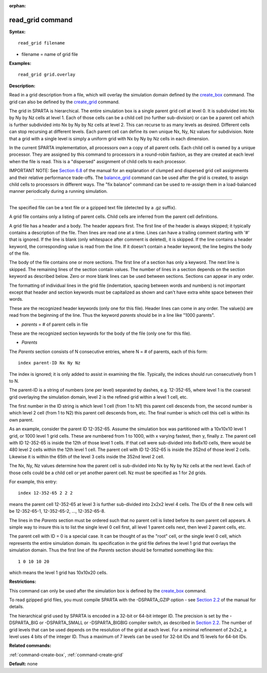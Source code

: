 :orphan:

.. index:: read_grid

.. _command-read-grid:

#################
read_grid command
#################

**Syntax:**

::

   read_grid filename 

-  filename = name of grid file

**Examples:**

::

   read_grid grid.overlay 

**Description:**

Read in a grid description from a file, which will overlay the
simulation domain defined by the `create_box <create_box.html>`__
command. The grid can also be defined by the
`create_grid <create_grid.html>`__ command.

The grid in SPARTA is hierarchical. The entire simulation box is a
single parent grid cell at level 0. It is subdivided into Nx by Ny by Nz
cells at level 1. Each of those cells can be a child cell (no further
sub-division) or can be a parent cell which is further subdivided into
Nx by Ny by Nz cells at level 2. This can recurse to as many levels as
desired. Different cells can stop recursing at different levels. Each
parent cell can define its own unique Nx, Ny, Nz values for subdivision.
Note that a grid with a single level is simply a uniform grid with Nx by
Ny by Nz cells in each dimension.

In the current SPARTA implementation, all processors own a copy of all
parent cells. Each child cell is owned by a unique processor. They are
assigned by this command to processors in a round-robin fashion, as they
are created at each level when the file is read. This is a "dispersed"
assignment of child cells to each processor.

IMPORTANT NOTE: See `Section 6.8 <Section_howto.html#howto_8>`__ of the
manual for an explanation of clumped and dispersed grid cell assignments
and their relative performance trade-offs. The
`balance_grid <balance_grid.html>`__ command can be used after the grid
is created, to assign child cells to processors in different ways. The
"fix balance" command can be used to re-assign them in a load-balanced
manner periodically during a running simulation.

--------------

The specified file can be a text file or a gzipped text file (detected
by a .gz suffix).

A grid file contains only a listing of parent cells. Child cells are
inferred from the parent cell definitions.

A grid file has a header and a body. The header appears first. The first
line of the header is always skipped; it typically contains a
description of the file. Then lines are read one at a time. Lines can
have a trailing comment starting with '#' that is ignored. If the line
is blank (only whitespace after comment is deleted), it is skipped. If
the line contains a header keyword, the corresponding value is read from
the line. If it doesn't contain a header keyword, the line begins the
body of the file.

The body of the file contains one or more sections. The first line of a
section has only a keyword. The next line is skipped. The remaining
lines of the section contain values. The number of lines in a section
depends on the section keyword as described below. Zero or more blank
lines can be used between sections. Sections can appear in any order.

The formatting of individual lines in the grid file (indentation,
spacing between words and numbers) is not important except that header
and section keywords must be capitalized as shown and can't have extra
white space between their words.

These are the recognized header keywords (only one for this file).
Header lines can come in any order. The value(s) are read from the
beginning of the line. Thus the keyword *parents* should be in a line
like "1000 parents".

-  *parents* = # of parent cells in file

These are the recognized section keywords for the body of the file (only
one for this file).

-  *Parents*

The *Parents* section consists of N consecutive entries, where N = # of
parents, each of this form:

::

   index parent-ID Nx Ny Nz 

The index is ignored; it is only added to assist in examining the file.
Typically, the indices should run consecutively from 1 to N.

The parent-ID is a string of numbers (one per level) separated by
dashes, e.g. 12-352-65, where level 1 is the coarsest grid overlaying
the simulation domain, level 2 is the refined grid within a level 1
cell, etc.

The first number in the ID string is which level 1 cell (from 1 to N1)
this parent cell descends from, the second number is which level 2 cell
(from 1 to N2) this parent cell descends from, etc. The final number is
which cell this cell is within its own parent.

As an example, consider the parent ID 12-352-65. Assume the simulation
box was partitioned with a 10x10x10 level 1 grid, or 1000 level 1 grid
cells. These are numbered from 1 to 1000, with x varying fastest, then
y, finally z. The parent cell with ID 12-352-65 is inside the 12th of
those level 1 cells. If that cell were sub-divided into 8x6x10 cells,
there would be 480 level 2 cells within the 12th level 1 cell. The
parent cell with ID 12-352-65 is inside the 352nd of those level 2
cells. Likewise it is within the 65th of the level 3 cells inside the
352nd level 2 cell.

The Nx, Ny, Nz values determine how the parent cell is sub-divided into
Nx by Ny by Nz cells at the next level. Each of those cells could be a
child cell or yet another parent cell. Nz must be specified as 1 for 2d
grids.

For example, this entry:

::

   index 12-352-65 2 2 2 

means the parent cell 12-352-65 at level 3 is further sub-divided into
2x2x2 level 4 cells. The IDs of the 8 new cells will be 12-352-65-1,
12-352-65-2, ..., 12-352-65-8.

The lines in the *Parents* section must be ordered such that no parent
cell is listed before its own parent cell appears. A simple way to
insure this is to list the single level 0 cell first, all level 1 parent
cells next, then level 2 parent cells, etc.

The parent cell with ID = 0 is a special case. It can be thought of as
the "root" cell, or the single level 0 cell, which represents the entire
simulation domain. Its specification in the grid file defines the level
1 grid that overlays the simulation domain. Thus the first line of the
*Parents* section should be formatted something like this:

::

   1 0 10 10 20 

which means the level 1 grid has 10x10x20 cells.

**Restrictions:**

This command can only be used after the simulation box is defined by the
`create_box <create_box.html>`__ command.

To read gzipped grid files, you must compile SPARTA with the
-DSPARTA_GZIP option - see `Section 2.2 <Section_start.html#start_2>`__
of the manual for details.

The hierarchical grid used by SPARTA is encoded in a 32-bit or 64-bit
integer ID. The precision is set by the -DSPARTA_BIG or -DSPARTA_SMALL
or -DSPARTA_BIGBIG compiler switch, as described in `Section
2.2 <Section_start.html#start2_2>`__. The number of grid levels that can
be used depends on the resolution of the grid at each level. For a
minimal refinement of 2x2x2, a level uses 4 bits of the integer ID. Thus
a maximum of 7 levels can be used for 32-bit IDs and 15 levels for
64-bit IDs.

**Related commands:**

:ref:`command-create-box`,
:ref:`command-create-grid`

**Default:** none
